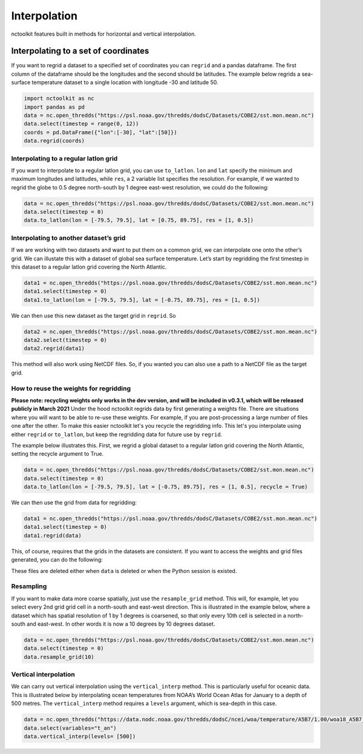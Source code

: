Interpolation
=============

nctoolkit features built in methods for horizontal and vertical
interpolation.

Interpolating to a set of coordinates
~~~~~~~~~~~~~~~~~~~~~~~~~~~~~~~~~~~~~

If you want to regrid a dataset to a specified set of coordinates you
can ``regrid`` and a pandas dataframe. The first column of the dataframe
should be the longitudes and the second should be latitudes. The example
below regrids a sea-surface temperature dataset to a single location
with longitude -30 and latitude 50.

.. code:: ipython3

    import nctoolkit as nc
    import pandas as pd
    data = nc.open_thredds("https://psl.noaa.gov/thredds/dodsC/Datasets/COBE2/sst.mon.mean.nc")
    data.select(timestep = range(0, 12))
    coords = pd.DataFrame({"lon":[-30], "lat":[50]})
    data.regrid(coords)

Interpolating to a regular latlon grid
--------------------------------------

If you want to interpolate to a regular latlon grid, you can use
``to_latlon``. ``lon`` and ``lat`` specify the minimum and maximum
longitudes and latitudes, while ``res``, a 2 variable list specifies the
resolution. For example, if we wanted to regrid the globe to 0.5 degree
north-south by 1 degree east-west resolution, we could do the following:

.. code:: ipython3

    data = nc.open_thredds("https://psl.noaa.gov/thredds/dodsC/Datasets/COBE2/sst.mon.mean.nc")
    data.select(timestep = 0)
    data.to_latlon(lon = [-79.5, 79.5], lat = [0.75, 89.75], res = [1, 0.5])

Interpolating to another dataset’s grid
---------------------------------------

If we are working with two datasets and want to put them on a common
grid, we can interpolate one onto the other’s grid. We can illustate
this with a dataset of global sea surface temperature. Let’s start by
regridding the first timestep in this dataset to a regular latlon grid
covering the North Atlantic.

.. code:: ipython3

    data1 = nc.open_thredds("https://psl.noaa.gov/thredds/dodsC/Datasets/COBE2/sst.mon.mean.nc")
    data1.select(timestep = 0)
    data1.to_latlon(lon = [-79.5, 79.5], lat = [-0.75, 89.75], res = [1, 0.5])

We can then use this new dataset as the target grid in ``regrid``. So

.. code:: ipython3

    data2 = nc.open_thredds("https://psl.noaa.gov/thredds/dodsC/Datasets/COBE2/sst.mon.mean.nc")
    data2.select(timestep = 0)
    data2.regrid(data1)



This method will also work using NetCDF files. So, if you wanted you can
also use a path to a NetCDF file as the target grid.


How to reuse the weights for regridding
---------------------------------------

**Please note: recycling weights only works in the dev version, and will be included in v0.3.1, which will
be released publicly in March 2021**
Under the hood nctoolkit regrids data by first generating a weights file. There are situations where you 
will want to be able to re-use these weights. For example, if you are post-processing a large number of files
one after the other. To make this easier nctoolkit let's you recycle the regridding info. This let's you interpolate
using either ``regrid`` or ``to_latlon``, but keep the regridding data for future use by ``regrid``.

The example below illustrates this. First, we regrid a global dataset to a regular latlon grid covering the North Atlantic, setting the recycle argument to True.

.. code:: ipython3

    data = nc.open_thredds("https://psl.noaa.gov/thredds/dodsC/Datasets/COBE2/sst.mon.mean.nc")
    data.select(timestep = 0)
    data.to_latlon(lon = [-79.5, 79.5], lat = [-0.75, 89.75], res = [1, 0.5], recycle = True)

We can then use the grid from data for regridding:

.. code:: ipython3

    data1 = nc.open_thredds("https://psl.noaa.gov/thredds/dodsC/Datasets/COBE2/sst.mon.mean.nc")
    data1.select(timestep = 0)
    data1.regrid(data)

This, of course, requires that the grids in the datasets are consistent. If you want to access the weights and grid files generated, you can do the following:

.. code:: ipython3
    data._weights
    data._grid

These files are deleted either when ``data`` is deleted or when the Python session is existed.

Resampling
----------

If you want to make data more coarse spatially, just use the
``resample_grid`` method. This will, for example, let you select every
2nd grid grid cell in a north-south and east-west direction. This is
illustrated in the example below, where a dataset which has spatial
resolution of 1 by 1 degrees is coarsened, so that only every 10th cell
is selected in a north-south and east-west. In other words it is now a
10 degrees by 10 degrees dataset.

.. code:: ipython3

    data = nc.open_thredds("https://psl.noaa.gov/thredds/dodsC/Datasets/COBE2/sst.mon.mean.nc")
    data.select(timestep = 0)
    data.resample_grid(10)

Vertical interpolation
----------------------

We can carry out vertical interpolation using the ``vertical_interp``
method. This is particularly useful for oceanic data. This is
illustrated below by interpolating ocean temperatures from NOAA’s World
Ocean Atlas for January to a depth of 500 metres. The
``vertical_interp`` method requires a ``levels`` argument, which is
sea-depth in this case.

.. code:: ipython3

    data = nc.open_thredds("https://data.nodc.noaa.gov/thredds/dodsC/ncei/woa/temperature/A5B7/1.00/woa18_A5B7_t01_01.nc")
    data.select(variables="t_an")
    data.vertical_interp(levels= [500])

